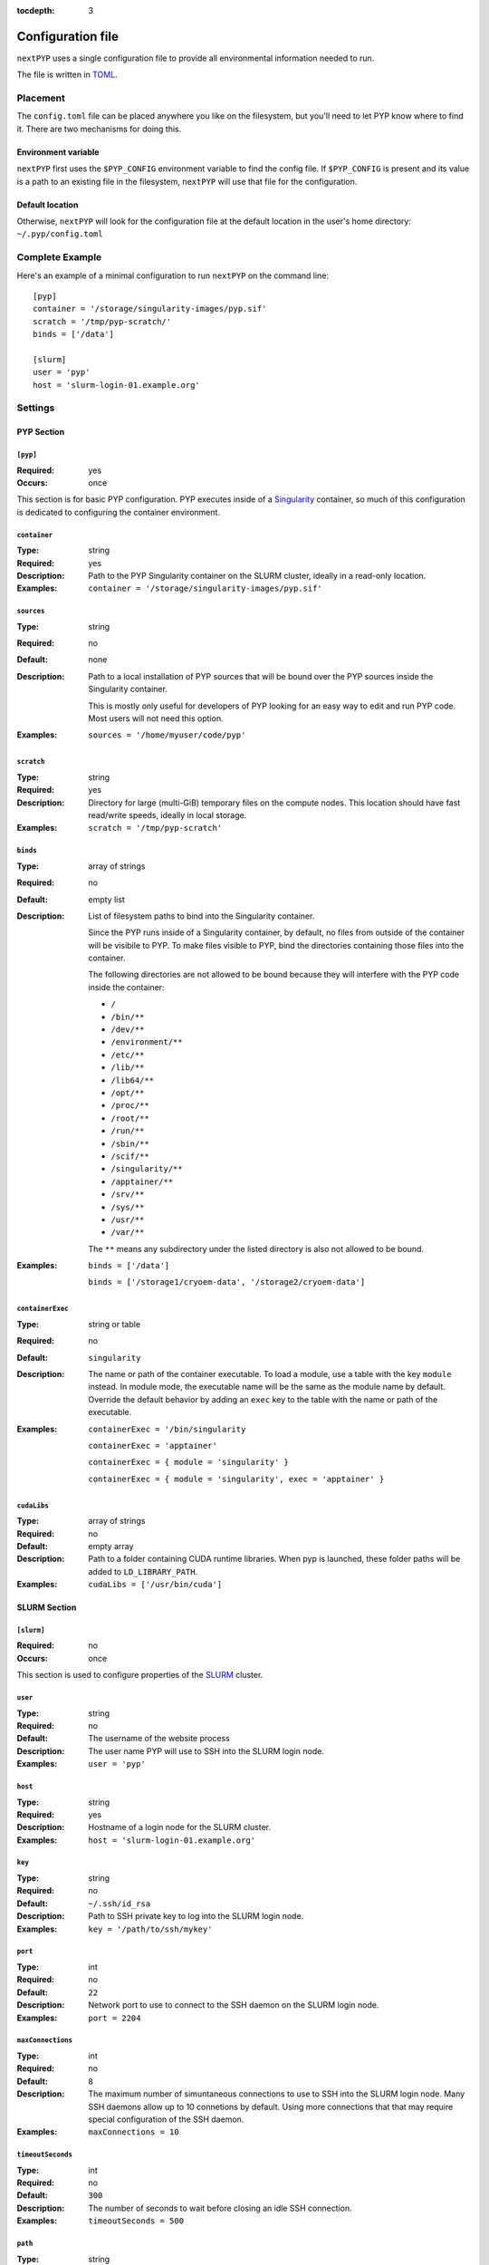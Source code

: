 :tocdepth: 3

==================
Configuration file
==================

``nextPYP`` uses a single configuration file to provide all environmental information needed to run.

The file is written in TOML_.

.. _TOML: https://toml.io/en/


Placement
=========

The ``config.toml`` file can be placed anywhere you like on the filesystem, but you'll
need to let PYP know where to find it. There are two mechanisms for doing this.

Environment variable
--------------------

``nextPYP`` first uses the ``$PYP_CONFIG`` environment variable to find the config file.
If ``$PYP_CONFIG`` is present and its value is a path to an existing file in the filesystem,
``nextPYP`` will use that file for the configuration.

Default location
----------------

Otherwise, ``nextPYP`` will look for the configuration file at the default location
in the user's home directory:
``~/.pyp/config.toml``


Complete Example
================

Here's an example of a minimal configuration to run ``nextPYP`` on the command line:

::

	[pyp]
	container = '/storage/singularity-images/pyp.sif'
	scratch = '/tmp/pyp-scratch/'
	binds = ['/data']

	[slurm]
	user = 'pyp'
	host = 'slurm-login-01.example.org'

Settings
========

PYP Section
-----------

``[pyp]``
~~~~~~~~~

:Required: yes
:Occurs: once

This section is for basic PYP configuration.
PYP executes inside of a Singularity_ container, so much of this configuration
is dedicated to configuring the container environment.

.. _Singularity: https://sylabs.io/guides/3.5/user-guide/introduction.html

``container``
~~~~~~~~~~~~~

:Type: string
:Required: yes
:Description:
	Path to the PYP Singularity container on the SLURM cluster,
	ideally in a read-only location.
:Examples:
	``container = '/storage/singularity-images/pyp.sif'``

``sources``
~~~~~~~~~~~

:Type: string
:Required: no
:Default: none
:Description:
	Path to a local installation of PYP sources that will be bound over the
	PYP sources inside the Singularity container.

	This is mostly only useful for developers of PYP looking for an easy way
	to edit and run PYP code.  Most users will not need this option.
:Examples:
	``sources = '/home/myuser/code/pyp'``

``scratch``
~~~~~~~~~~~

:Type: string
:Required: yes
:Description:
	Directory for large (multi-GiB) temporary files on the compute nodes.
	This location should have fast read/write speeds, ideally in local storage.
:Examples:
	``scratch = '/tmp/pyp-scratch'``

``binds``
~~~~~~~~~

:Type: array of strings
:Required: no
:Default: empty list
:Description:
	List of filesystem paths to bind into the Singularity container.

	Since the PYP runs inside of a Singularity container, by default, no files
	from outside of the container will be visibile to PYP.
	To make files visible to PYP, bind the directories containing those files
	into the container.

	The following directories are not allowed to be bound because they will
	interfere with the PYP code inside the container:

	- ``/``
	- ``/bin/**``
	- ``/dev/**``
	- ``/environment/**``
	- ``/etc/**``
	- ``/lib/**``
	- ``/lib64/**``
	- ``/opt/**``
	- ``/proc/**``
	- ``/root/**``
	- ``/run/**``
	- ``/sbin/**``
	- ``/scif/**``
	- ``/singularity/**``
	- ``/apptainer/**``
	- ``/srv/**``
	- ``/sys/**``
	- ``/usr/**``
	- ``/var/**``

	The ``**`` means any subdirectory under the listed directory is also not
	allowed to be bound.
:Examples:
	``binds = ['/data']``

	``binds = ['/storage1/cryoem-data', '/storage2/cryoem-data']``

``containerExec``
~~~~~~~~~~~~~~~~~

:Type: string or table
:Required: no
:Default: ``singularity``
:Description:
	The name or path of the container executable.
	To load a module, use a table with the key ``module`` instead.
	In module mode, the executable name will be the same as the module name by default.
	Override the default behavior by adding an ``exec`` key to the table with the name or path of the executable.
:Examples:
	``containerExec = '/bin/singularity``

	``containerExec = 'apptainer'``

	``containerExec = { module = 'singularity' }``

	``containerExec = { module = 'singularity', exec = 'apptainer' }``

``cudaLibs``
~~~~~~~~~~~~

:Type: array of strings
:Required: no
:Default: empty array
:Description:
	Path to a folder containing CUDA runtime libraries.
	When pyp is launched, these folder paths will be added to ``LD_LIBRARY_PATH``.
:Examples:
	``cudaLibs = ['/usr/bin/cuda']``


SLURM Section
-------------

``[slurm]``
~~~~~~~~~~~

:Required: no
:Occurs: once

This section is used to configure properties of the SLURM_ cluster.

.. _SLURM: https://slurm.schedmd.com/overview.html

``user``
~~~~~~~~

:Type: string
:Required: no
:Default: The username of the website process
:Description:
	The user name PYP will use to SSH into the SLURM login node.
:Examples:
	``user = 'pyp'``

``host``
~~~~~~~~

:Type: string
:Required: yes
:Description:
	Hostname of a login node for the SLURM cluster.
:Examples:
	``host = 'slurm-login-01.example.org'``

``key``
~~~~~~~~

:Type: string
:Required: no
:Default: ``~/.ssh/id_rsa``
:Description:
	Path to SSH private key to log into the SLURM login node.
:Examples:
	``key = '/path/to/ssh/mykey'``

``port``
~~~~~~~~

:Type: int
:Required: no
:Default: ``22``
:Description:
	Network port to use to connect to the SSH daemon on the SLURM login node.
:Examples:
	``port = 2204``

``maxConnections``
~~~~~~~~~~~~~~~~~~

:Type: int
:Required: no
:Default: ``8``
:Description:
	The maximum number of simuntaneous connections to use to SSH into the SLURM login node.
	Many SSH daemons allow up to 10 connetions by default.
	Using more connections that that may require special configuration of the SSH daemon.
:Examples:
	``maxConnections = 10``

``timeoutSeconds``
~~~~~~~~~~~~~~~~~~

:Type: int
:Required: no
:Default: ``300``
:Description:
	The number of seconds to wait before closing an idle SSH connection.
:Examples:
	``timeoutSeconds = 500``

``path``
~~~~~~~~

:Type: string
:Required: no
:Default: ``/usr/bin``
:Description:
	Path to the slurm binaries on the cluster nodes.
:Examples:
	``path = '/opt/slurm/bin'``

``templatesDir``
~~~~~~~~~~~~~~~~

:Type: string
:Required: yes
:Description:
	Path to the folder containing SLURM template files.

	.. seealso::
		**(TODO: add a link to the templates documentation here)**



Standalone Section
------------------

``[standalone]``
~~~~~~~~~~~~~~~~

:Required: no
:Occurs: once

This section is used to configure properties of the job launcher in non-cluster (aka standalone) mode.

``availableCpus``
~~~~~~~~~~~~~~~~~

:Type: int
:Required: no
:Default: One less than the number of processors in the system
:Description:
	The number of CPUs the standalone job launcher will use for jobs.
	You may want to set this to something less than the maximum your system supports,
	so there are always some CPU resources reserved to run the website, reverse proxy, database processes,
	and anything else your system needs to run.
:Examples:
	``availableCpus = 4``

``availabileMemoryGiB``
~~~~~~~~~~~~~~~~~~~~~~~

:Type: int
:Required: no
:Default: 80% of the available total memory
:Description:
	The amount of memory, in GiB, the standalone job launcher will use for jobs.
	You may want to set this to something less than the maximum your system supports,
	so there is always some leftover memory to run the website, reverse proxy, database processes,
	and anything else your system needs to run.
:Examples:
	``availabileMemoryGiB = 4``

``availableGpus``
~~~~~~~~~~~~~~~~~~~~~~~

:Type: int
:Required: no
:Default: The total number of NVidia GPUs in your system
:Description:
	The number of NVidia GPUs the standalone job launcher will use for jobs.
	AMD, Intel, and other GPU types aren't supported yet,
	unless they somehow are visible to and usable by the NVidia Cuda runtime.
:Examples:
	``availableGpus = 4``


Web Section
-----------

This section is used to configure the web interface to PYP.
It is not required at all for the command line interface.

Throughout the web interface configuration, we will assume that the
server running the web interface (the *web server*) can see the same filesystem
as the SLURM nodes. Meaning, that if a file ``/data/project/file.dat`` is
visible on a SLURM node, that same file will also be visible at
``/data/project/file.dat`` on the web server.

If this is not generally true, e.g. due to networked filesystems being mounted
in different directories on different servers, there are two ways to fix it:

- Reconfigure the web server so the networked filesystems are mounted
  in the same locations as on the SLURM nodes.

- Add symbolic links to the web server filesystem so the networked filesystems
  appear to be mounted in the same locations as on the SLURM nodes.

----

``[web]``
~~~~~~~~~

:Required:
	for command line interface: no

	for web interface: yes
:Occurs: once

``host``
~~~~~~~~

:Type: string
:Required: no
:Default: ``127.0.0.1``
:Description:
	The network interface to which the application HTTP server (not the reverse proxy HTTP server) should bind.

	By default, the application HTTP server binds only to the loopback network interface, i.e. localhost,
	so the application HTTP server will only be reachable from the local computer.

	To make the application HTTP server reachable from an external private network, set ``host`` to ``0.0.0.0`` to bind
	to all available network interfaces.

	.. warning::
		The application HTTP server is not designed to securely handle traffic from the public internet.
		Exposing the application HTTP server directly to the public internet increases your risk of a security
		compromise.

		Only set ``host`` to ``0.0.0.0`` if the application HTTP server is isolated from the public internet
		by a firewall or a private network.

		To make the website securely accessible from the public internet, install the reverse proxy HTTP server
		that is bundled with nextPYP, which is designed to operate securely in that environment.

:Examples:
	``host = '10.0.3.4'``

	``host = '0.0.0.0'``

``port``
~~~~~~~~

:Type: int
:Required: no
:Default: ``8080``
:Description:
	The network port to which the application HTTP server (not the reverse proxy HTTP server) should bind.

	By default, the application HTTP server binds to the port 8080, which is an unofficial secondary port for HTTP traffic.
	Since port 8080 is not a privileged port, the application HTTP server can run without root privileges.

	Since port 8080 is a common port for locally-running HTTP applications, you may already have another
	service installed that uses that port. To avoid a port conflict, you can configure the application HTTP
	server to use a different port, but be sure to use a non-privileged port at or above 1024.

	.. warning::
		Using a privileged port (below 1024) like 80 or 443 for the application server requires root privileges,
		but the application HTTP server was not designed to run with root privileges. Doing so would be insecure,
		and any security compromise that had access to elevated permissions would be much more severe.
		If you wish to run the website on a canonical HTTP port like 80 or 443, you should use the reverse proxy
		HTTP server bundled with nextPYP, which is designed to operate securely when exposed to the public internet.

:Examples:
	``port = 8082``

``localDir``
~~~~~~~~~~~~

:Type: string
:Required: yes
:Description:
	Directory for the database and web server assets.

	This location should have fast read/write speeds, ideally in local storage on the web server.

	This location does not need to be shared with the SLURM nodes.

	.. note::
		This setting is initially set by the installation script using the ``PYP_LOCAL`` environment variable.
:Examples:
	``localDir = '/home/streamPYP/web'``

``sharedDir``
~~~~~~~~~~~~~

:Type: string
:Required: yes
:Description:
	Directory for intermediate files and metadata for each user of the web interface.

	Since this location holds the bulk of the intermediate Cryo-EM and Cryo-ET metadata for each user of the website,
	it should have a large amount of available space.
	This folder must also be available to both the website and the SLURM nodes at the same location in the filesystem.

	This folder should also be writable by the service account running the website process.

	.. note::
		This setting is initially set by the installation script using the ``PYP_SHARED_DATA`` environment variable.
:Examples:
	``sharedDir = '/network/streamPYP/sharedData'``

``sharedExecDir``
~~~~~~~~~~~~~~~~~

:Type: string
:Required: yes
:Description:
	Directory for executables needed by both the web server and the SLURM nodes.

	This location should have a enough space to host the executable files (mostly Apptainer containers, ~10s of GiB).
	This folder must also be available to both the website and the SLURM nodes at the same location in the filesystem.

	.. warning::
		Since this folder hosts executable files, for security reasons,
		it should **not** be writable by the service account running the website process.

	.. note::
		This setting is initially set by the installation script using the ``PYP_SHARED_EXEC`` environment variable.
:Examples:
	``sharedExecDir = '/network/streamPYP/sharedExec'``

``auth``
~~~~~~~~

:Type: string
:Required: no
:Default: ``none``
:Description:
	Which type of user authentication is used for the web interface:

	- ``login``: Users log into the web interface with a username and password.

	  Users are then assigned fine-grained permissions to website features by privileged administrator accounts.

	  This option is suitable for most users of nextPYP.

	- ``none``: No user authentication is performed by the web interface.

	  All visitors to the website are associated with the administrator account
	  and are granted full permissions to all website features.

	  This option is suitable for single-user instances of nextPYP or developers.

	- ``reverse-proxy``: Users are authenticated by a reverse-proxy server
	  (perhaps implementing SSO for an organization) before reaching nextPYP.

	  nextPYP will use the ``X-userid`` HTTP header to identify users, which must
	  be securely provided by the reverse proxy server.

	  .. warning::
	     To provide the ``X-userid`` HTTP header securely, the reverse proxy server must
	     **block** any submission of this HTTP header from the HTTP client (eg, the user's web browser).

	  Users are then assigned fine-grained permissions to website features by privileged administrator accounts.
:Examples:
	``auth = 'login'``

``webhost``
~~~~~~~~~~~

:Type: string
:Required: no
:Default: ``http://$host:$port``, where ``$host`` and ``$port`` are the values of the ``web.host`` and ``web.port`` configuration values respectively.
:Description:
	The URL of the webserver as visible from the pyp process.

	This value should include the full URL prefix for the web server,
	including the protocol (HTTP or HTTPs) and the port number (if non-standard).
	Do not include a trailing slash.

	When running in standalone mode, the pyp process will run on the same machine as the web server.
	In this environment, the default value will be correct, and there should be no need to choose a different value.

	When the pyp process runs on an external compute node (in, say, a SLURM cluster), this value must be the URL of
	the website from the point of view of the compute node. The default value will not be correct in this case,
	so be sure to set ``webhost`` to the correct value for your environment.

	If the compute node is on a private network that is shared with the web server, then the correct value of
	``webhost`` will be ``http://$hostname:$port`` where ``$port`` is the ``web.port`` configuration value and
	``$hostname`` is the host name of the server from the point of view of the compute node. Note this configuration
	uses unencrypted HTTP rather than encrypted HTTPs.

	.. warning::
		In this private network configuration, if the web server has any public network interfaces,
		be sure to configure the firewall to only allow connections to the port defined by ``web.port``
		over the private network interface. Connections over the public network interface should be blocked
		by the firewall.

	If the compute node is not on a shared private network with the web server, then the correct value will be
	``https://$domain`` where ``$domain`` is the domain name of the web server as configured in the DNS registry.
	This configuration requires using the reverse proxy HTTP server bundled with nextPYP to enable encrypted HTTPs
	connections, since the connection may travel over an untrusted network, like the public internet.

:Examples:
	``webhost = 'https://streampyp.example.org'``
	
	``webhost = 'http://dev.streampyp.example.org:8080'``

``debug``
~~~~~~~~~

:Type: boolean
:Required: no
:Default: false
:Description:
	If true, enables extra features for PYP developers.

	Most users will not need this option.

``heapMiB``
~~~~~~~~~~~

:Type: integer
:Required: no
:Default: 2048
:Description:
	Number of MiB to use for the JVM heap for the website process.

	If you find the website becoming slow and less responsive,
	try allowing the website to use more memory by increasing the maximum heap size.

``databaseGB``
~~~~~~~~~~~~~~

:Type: float
:Required: no
:Default: 1.0
:Description:
	Number of GB to use for the database cache in the web server memory (RAM).

``jmx``
~~~~~~~

:Type: boolean
:Required: no
:Default: false
:Description:
	True to enable remote monitoring for the JVM via JMX.

	Most users will not need this option.

``oomdump``
~~~~~~~~~~~

:Type: boolean
:Required: no
:Default: false
:Description:
	True to enable heap dumps when the JVM runs out of memory.
	Heap dumps are useful to help diagnose memory issues,
	but are not needed for normal operation.

	Most users will not need this option.

``workflowDirs``
~~~~~~~~~~~~~~~~

:Type: array of strings
:Required: no
:Default: empty list
:Description:
	List of folder paths containing workflow files.

	Any files found in these folders will be loaded as workflows when the web server starts.
	Any errors with reading the workflow files will be printed to the error log

:Examples:
	``workflowDirs = ['/storage/workflows']``

``minPasswordLength``
~~~~~~~~~~~~~~~~~~~~~

:Type: integer
:Required: no
:Default: 12
:Description:
	The minimum length accepted for new passwords.
	This setting only applies when ``web.auth`` is ``login``.
